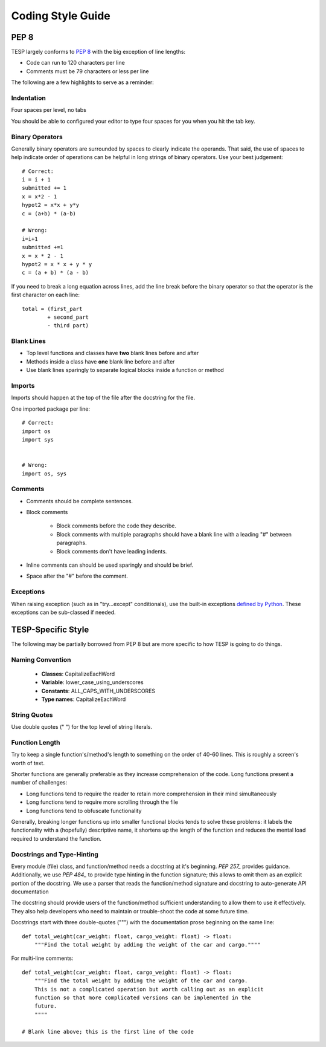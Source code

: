 ..
    _ Copyright (c) 2024 Battelle Memorial Institute
    _ file: Code_References.rst

.. _code_style_guide_label:

Coding Style Guide
==================

PEP 8
*****

TESP largely conforms to `PEP 8`_ with the big exception of line lengths:

- Code can run to 120 characters per line
- Comments must be 79 characters or less per line

The following are a few highlights to serve as a reminder:

Indentation
-----------
Four spaces per level, no tabs

You should be able to configured your editor to type four spaces for you when you hit the tab key.

Binary Operators
----------------
Generally binary operators are surrounded by spaces to clearly indicate the operands. That said, the use of spaces to help indicate order of operations can be helpful in long strings of binary operators. Use your best judgement::

    # Correct:
    i = i + 1
    submitted += 1
    x = x*2 - 1
    hypot2 = x*x + y*y
    c = (a+b) * (a-b)
    
    # Wrong:
    i=i+1
    submitted +=1
    x = x * 2 - 1
    hypot2 = x * x + y * y
    c = (a + b) * (a - b)


If you need to break a long equation across lines, add the line break before the binary operator so that the operator is the first character on each line::

    total = (first_part 
            + second_part
            - third part)



Blank Lines
-----------
- Top level functions and classes have **two** blank lines before and after
- Methods inside a class have **one** blank line before and after
- Use blank lines sparingly to separate logical blocks inside a function or method


Imports
-------
Imports should happen at the top of the file after the docstring for the file.

One imported package per line::

    # Correct:
    import os
    import sys
    

    # Wrong:
    import os, sys


Comments
--------
- Comments should be complete sentences.
- Block comments

    - Block comments before the code they describe.
    - Block comments with multiple paragraphs should have a blank line with a leading "#" between paragraphs.
    - Block comments don't have leading indents.
    
- Inline comments can should be used sparingly and should be brief.
- Space after the "#" before the comment.


Exceptions
----------
When raising exception (such as in "try...except" conditionals), use the built-in exceptions `defined by Python`_.
These exceptions can be sub-classed if needed.



TESP-Specific Style
*******************
The following may be partially borrowed from PEP 8 but are more specific to how TESP is going to do things.

Naming Convention
-----------------
 - **Classes**: CapitalizeEachWord
 - **Variable**: lower_case_using_underscores
 - **Constants**: ALL_CAPS_WITH_UNDERSCORES
 - **Type names**: CapitalizeEachWord


String Quotes
-------------
Use double quotes (" ") for the top level of string literals.


Function Length
---------------
Try to keep a single function's/method's length to something on the order of 40-60 lines. This is roughly a screen's worth of text.

Shorter functions are generally preferable as they increase comprehension of the code. Long functions present a number of challenges:

- Long functions tend to require the reader to retain more comprehension in their mind simultaneously
- Long functions tend to require more scrolling through the file
- Long functions tend to obfuscate functionality 

Generally, breaking longer functions up into smaller functional blocks tends to solve these problems: it labels the functionality with a (hopefully) descriptive name, it shortens up the length of the function and reduces the mental load required to understand the function.


Docstrings and Type-Hinting
---------------------------
Every module (file) class, and function/method needs a docstring at it's beginning. `PEP 257_` provides guidance. Additionally, we use `PEP 484_` to provide type hinting in the function signature; this allows to omit them as an explicit portion of the docstring. We use a parser that reads the function/method signature and docstring to auto-generate API documentation 

The docstring should provide users of the function/method sufficient understanding to allow them to use it effectively. They also help developers who need to maintain or trouble-shoot the code at some future time. 

Docstrings start with three double-quotes (""") with the documentation prose beginning on the same line::

    def total_weight(car_weight: float, cargo_weight: float) -> float:
        """Find the total weight by adding the weight of the car and cargo.""""
      
For multi-line comments::

    def total_weight(car_weight: float, cargo_weight: float) -> float:
        """Find the total weight by adding the weight of the car and cargo.
        This is not a complicated operation but worth calling out as an explicit
        function so that more complicated versions can be implemented in the
        future.
        """"

    # Blank line above; this is the first line of the code




.. _defined by Python: https://docs.python.org/3/library/exceptions.html
.. _PEP 8: https://peps.python.org/pep-0008/
.. _PEP 257: https://peps.python.org/pep-0257/
.. _PEP 484: https://peps.python.org/pep-0257/